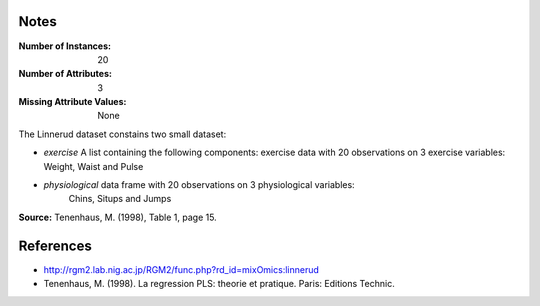 
Notes
------

:Number of Instances: 20
:Number of Attributes: 3
:Missing Attribute Values: None 

The Linnerud dataset constains two small dataset:

- *exercise* A list containing the following components: exercise data with
  20 observations on 3 exercise variables: Weight, Waist and Pulse

- *physiological* data frame with 20 observations on 3 physiological variables:
   Chins, Situps and Jumps

**Source:** Tenenhaus, M. (1998), Table 1, page 15.

References
----------

* http://rgm2.lab.nig.ac.jp/RGM2/func.php?rd_id=mixOmics:linnerud

* Tenenhaus, M. (1998). La regression PLS: theorie et pratique. Paris: Editions Technic.


